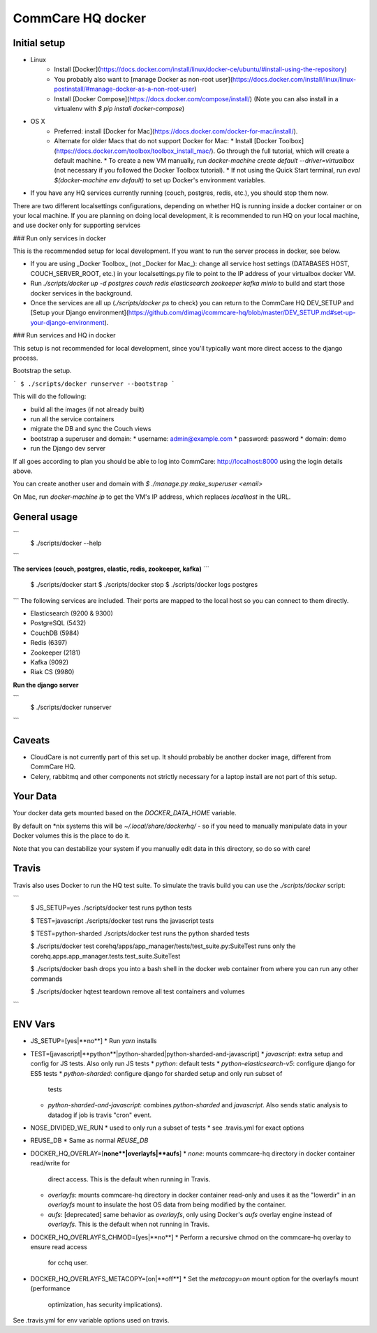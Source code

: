 CommCare HQ docker
==================

Initial setup
-------------
* Linux
   * Install [Docker](https://docs.docker.com/install/linux/docker-ce/ubuntu/#install-using-the-repository)
   * You probably also want to [manage Docker as non-root user](https://docs.docker.com/install/linux/linux-postinstall/#manage-docker-as-a-non-root-user)
   * Install [Docker Compose](https://docs.docker.com/compose/install/) (Note you can also install in a virtualenv with `$ pip install docker-compose`)
* OS X
   * Preferred: install [Docker for Mac](https://docs.docker.com/docker-for-mac/install/).
   * Alternate for older Macs that do not support Docker for Mac:
     * Install [Docker Toolbox](https://docs.docker.com/toolbox/toolbox_install_mac/). Go through the full tutorial, which will create a default machine.
     * To create a new VM manually, run `docker-machine create default --driver=virtualbox` (not necessary if you followed the Docker Toolbox tutorial).
     * If not using the Quick Start terminal, run `eval $(docker-machine env default)` to set up Docker's environment variables.

* If you have any HQ services currently running (couch, postgres, redis, etc.), you should stop them now. 

There are two different localsettings configurations, depending on whether HQ is running inside a docker container or on your local machine. If you are planning on doing local development, it is recommended to run HQ on your local machine, and use docker only for supporting services

### Run only services in docker

This is the recommended setup for local development.  If you want to run the server process in docker, see below.

* If you are using _Docker Toolbox_ (not _Docker for Mac_): change all service host settings (DATABASES HOST, COUCH_SERVER_ROOT, etc.) in your localsettings.py file to point to the IP address of your virtualbox docker VM.
* Run `./scripts/docker up -d postgres couch redis elasticsearch zookeeper kafka minio` to build and start those docker services in the background.
* Once the services are all up (`./scripts/docker ps` to check) you can return to the CommCare HQ DEV_SETUP and [Setup your Django environment](https://github.com/dimagi/commcare-hq/blob/master/DEV_SETUP.md#set-up-your-django-environment).

### Run services and HQ in docker

This setup is not recommended for local development, since you'll typically want more direct access to the django process.

Bootstrap the setup.

```
$ ./scripts/docker runserver --bootstrap
```

This will do the following:

* build all the images (if not already built)
* run all the service containers
* migrate the DB and sync the Couch views
* bootstrap a superuser and domain:
  * username: admin@example.com
  * password: password
  * domain: demo
* run the Django dev server

If all goes according to plan you should be able to log into CommCare: http://localhost:8000 using
the login details above.

You can create another user and domain with `$ ./manage.py make_superuser <email>`

On Mac, run `docker-machine ip` to get the VM's IP address, which replaces `localhost` in the URL.


General usage
-------------

```
  $ ./scripts/docker --help
```

**The services (couch, postgres, elastic, redis, zookeeper, kafka)**
```
  $ ./scripts/docker start
  $ ./scripts/docker stop
  $ ./scripts/docker logs postgres
```
The following services are included. Their ports are mapped to the local host so you can connect to them
directly.

* Elasticsearch (9200 & 9300)
* PostgreSQL (5432)
* CouchDB (5984)
* Redis (6397)
* Zookeeper (2181)
* Kafka (9092)
* Riak CS (9980)

**Run the django server**

```
  $ ./scripts/docker runserver
```

Caveats
-------

* CloudCare is not currently part of this set up. It should probably be another docker image, different from CommCare HQ.
* Celery, rabbitmq and other components not strictly necessary for a laptop install are not part of this setup.

Your Data
---------

Your docker data gets mounted based on the `DOCKER_DATA_HOME` variable.

By default on *nix systems this will be `~/.local/share/dockerhq/` - so if you need to
manually manipulate data in your Docker volumes this is the place to do it.

Note that you can destabilize your system if you manually edit data in this directory, so do so with care! 

Travis
------
Travis also uses Docker to run the HQ test suite. To simulate the travis build you can use the `./scripts/docker`
script:

```
  $ JS_SETUP=yes ./scripts/docker test
  runs python tests

  $ TEST=javascript ./scripts/docker test
  runs the javascript tests

  $ TEST=python-sharded ./scripts/docker test
  runs the python sharded tests
  
  $ ./scripts/docker test corehq/apps/app_manager/tests/test_suite.py:SuiteTest
  runs only the corehq.apps.app_manager.tests.test_suite.SuiteTest
  
  $ ./scripts/docker bash
  drops you into a bash shell in the docker web container from where you can
  run any other commands
  
  $ ./scripts/docker hqtest teardown
  remove all test containers and volumes
  
```

ENV Vars
--------

* JS_SETUP=[yes|**no**]
  * Run `yarn` installs
* TEST=[javascript|**python**|python-sharded|python-sharded-and-javascript]
  * `javascript`: extra setup and config for JS tests. Also only run JS tests
  * `python`: default tests
  * `python-elasticsearch-v5`: configure django for ES5 tests
  * `python-sharded`: configure django for sharded setup and only run subset of
    tests
  * `python-sharded-and-javascript`: combines `python-sharded` and `javascript`.
    Also sends static analysis to datadog if job is travis "cron" event.
* NOSE_DIVIDED_WE_RUN
  * used to only run a subset of tests
  * see .travis.yml for exact options
* REUSE_DB
  * Same as normal `REUSE_DB`
* DOCKER_HQ_OVERLAY=[**none**|overlayfs|**aufs**]
  * `none`: mounts commcare-hq directory in docker container read/write for
    direct access.  This is the default when running in Travis.
  * `overlayfs`: mounts commcare-hq directory in docker container read-only and
    uses it as the "lowerdir" in an `overlayfs` mount to insulate the host OS
    data from being modified by the container.
  * `aufs`: [deprecated] same behavior as `overlayfs`, only using Docker's `aufs`
    overlay engine instead of `overlayfs`. This is the default when not running
    in Travis.
* DOCKER_HQ_OVERLAYFS_CHMOD=[yes|**no**]
  * Perform a recursive chmod on the commcare-hq overlay to ensure read access
    for cchq user.
* DOCKER_HQ_OVERLAYFS_METACOPY=[on|**off**]
  * Set the `metacopy=on` mount option for the overlayfs mount (performance
    optimization, has security implications).

See .travis.yml for env variable options used on travis.
